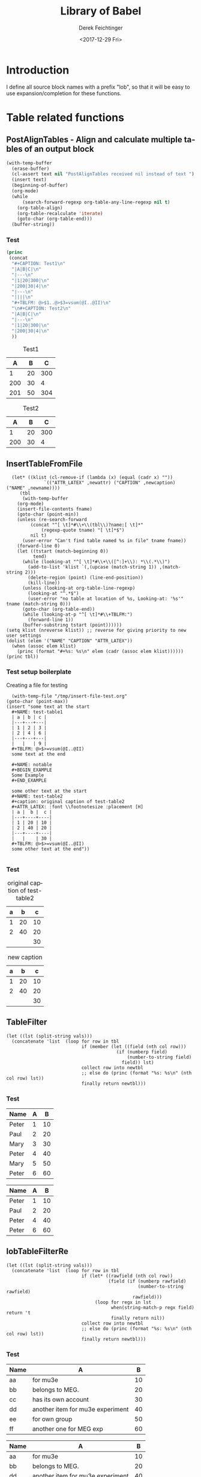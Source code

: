 #+TITLE: Library of Babel
#+DATE: <2017-12-29 Fri>
#+AUTHOR: Derek Feichtinger
#+EMAIL: derek.feichtinger@psi.ch
#+LANGUAGE: en
#+SELECT_TAGS: export
#+EXCLUDE_TAGS: noexport
#+CREATOR: Emacs 25.2.1 (Org mode 9.1.2)

* Introduction
  I define all source block names with a prefix "lob", so that it will be easy to use expansion/completion
  for these functions.

* Table related functions
** PostAlignTables - Align and calculate multiple tables of an output block

   #+NAME: lobPostAlignTables
   #+header: :var text="|5|22222|\n|0||\n|12|45|\n|---\n|||\n#+TBLFM:@>$1=vsum(@1..@-1)\n\n|1|22222|\n|0||\n|12|45|\n"
   #+BEGIN_SRC emacs-lisp :results value :exports both
     (with-temp-buffer
       (erase-buffer)
       (cl-assert text nil "PostAlignTables received nil instead of text ")
       (insert text)
       (beginning-of-buffer)
       (org-mode)
       (while
           (search-forward-regexp org-table-any-line-regexp nil t)
         (org-table-align)
         (org-table-recalculate 'iterate)
         (goto-char (org-table-end)))
       (buffer-string))
   #+END_SRC

*** Test

    #+BEGIN_SRC emacs-lisp :results output drawer :post lobPostAlignTables(*this*) :exports both
      (princ
       (concat
        "#+CAPTION: Test1\n"
        "|A|B|C|\n"
        "|---\n"
        "|1|20|300|\n"
        "|200|30|4|\n"
        "|---\n"
        "||||\n"
        "#+TBLFM: @>$1..@>$3=vsum(@I..@II)\n"
        "\n#+CAPTION: Test2\n"
        "|A|B|C|\n"
        "|---\n"
        "|1|20|300|\n"
        "|200|30|4|\n"
        ))
    #+END_SRC

    #+RESULTS:
    :RESULTS:
    #+CAPTION: Test1
    |   A |  B |   C |
    |-----+----+-----|
    |   1 | 20 | 300 |
    | 200 | 30 |   4 |
    |-----+----+-----|
    | 201 | 50 | 304 |
    #+TBLFM: @>$1..@>$3=vsum(@I..@II)

    #+CAPTION: Test2
    |   A |  B |   C |
    |-----+----+-----|
    |   1 | 20 | 300 |
    | 200 | 30 |   4 |
    :END:

** InsertTableFromFile

    #+NAME: lobInsertTableFromFile
    #+HEADER: :var tname="test-table1" fname="/tmp/insert-file-test.org" newcaption="" newattr="" newname=""
    #+BEGIN_SRC elisp :results output drawer
      (let* ((klist (cl-remove-if (lambda (x) (equal (cadr x) ""))
				  `(("ATTR_LATEX" ,newattr) ("CAPTION" ,newcaption) ("NAME" ,newname))))
	     (tbl
	      (with-temp-buffer
		(org-mode)
		(insert-file-contents fname)
		(goto-char (point-min))
		(unless (re-search-forward
			 (concat "^[ \t]*#\\+\\(tbl\\)?name:[ \t]*"
				 (regexp-quote tname) "[ \t]*$")
			 nil t)
		  (user-error "Can't find table named %s in file" tname fname))
		(forward-line 0)
		(let ((tstart (match-beginning 0))
		      tend)
		  (while (looking-at "^[ \t]*#\\+\\([^:]+\\): *\\(.*\\)")
		    (add-to-list 'klist `(,(upcase (match-string 1)) ,(match-string 2)))
		    (delete-region (point) (line-end-position))
		    (kill-line))
		  (unless (looking-at org-table-line-regexp)
		    (looking-at "^.*$")
		    (user-error "no table at location of %s, Looking-at: '%s'" tname (match-string 0)))
		  (goto-char (org-table-end))
		  (while (looking-at-p "^[ \t]*#\\+TBLFM:")
		    (forward-line 1))
		  (buffer-substring tstart (point))))))
	(setq klist (nreverse klist)) ;; reverse for giving priority to new user settings
	(dolist (elem '("NAME" "CAPTION" "ATTR_LATEX"))
	  (when (assoc elem klist)
	    (princ (format "#+%s: %s\n" elem (cadr (assoc elem klist))))))
	(princ tbl))
    #+END_SRC

*** Test setup boilerplate

    Creating a file for testing
    #+BEGIN_SRC elisp
      (with-temp-file "/tmp/insert-file-test.org"
	(goto-char (point-max))
	(insert "some text at the start
      ,#+NAME: test-table1
      | a | b | c |
      |---+---+---|
      | 1 | 2 | 3 |
      | 2 | 4 | 6 |
      |---+---+---|
      |   |   | 9 |
      ,#+TBLFM: @>$>=vsum(@I..@II)
      some text at the end

      ,#+NAME: notable
      ,#+BEGIN_EXAMPLE
      Some Example
      ,#+END_EXAMPLE

      some other text at the start
      ,#+NAME: test-table2
      ,#+caption: original caption of test-table2
      ,#+ATTR_LATEX: :font \\footnotesize :placement [H]
      | a |  b |  c |
      |---+----+----|
      | 1 | 20 | 10 |
      | 2 | 40 | 20 |
      |---+----+----|
      |   |    | 30 |
      ,#+TBLFM: @>$>=vsum(@I..@II)
      some other text at the end"))

     #+END_SRC

     #+RESULTS:


*** Test

    #+CALL: lobInsertTableFromFile(tname="test-table2", fname="/tmp/insert-file-test.org")

    #+RESULTS:
    :RESULTS:
    #+NAME: test-table2
    #+CAPTION: original caption of test-table2
    #+ATTR_LATEX: :font \footnotesize :placement [H]
    | a |  b |  c |
    |---+----+----|
    | 1 | 20 | 10 |
    | 2 | 40 | 20 |
    |---+----+----|
    |   |    | 30 |
    #+TBLFM: @>$>=vsum(@I..@II)
    :END:


    #+CALL: lobInsertTableFromFile(tname="test-table2", fname="/tmp/insert-file-test.org", newcaption="new caption", newname="newname")

    #+RESULTS:
    :RESULTS:
    #+NAME: newname
    #+CAPTION: new caption
    #+ATTR_LATEX: :font \footnotesize :placement [H]
    | a |  b |  c |
    |---+----+----|
    | 1 | 20 | 10 |
    | 2 | 40 | 20 |
    |---+----+----|
    |   |    | 30 |
    #+TBLFM: @>$>=vsum(@I..@II)
    :END:


** TableFilter

    #+NAME: lobTableFilter
    #+HEADER: :var tbl=tblFiltertest col=0 vals="Peter Paul"
    #+BEGIN_SRC elisp :results value  :colnames y
      (let ((lst (split-string vals)))
        (concatenate 'list  (loop for row in tbl
                                  if (member (let ((field (nth col row)))
                                               (if (numberp field)
                                                   (number-to-string field)
                                                 field)) lst)
                                  collect row into newtbl
                                  ;; else do (princ (format "%s: %s\n" (nth col row) lst))
                                  finally return newtbl)))
   #+END_SRC

*** Test

    #+NAME: tblFiltertest
    | Name  | A |  B |
    |-------+---+----|
    | Peter | 1 | 10 |
    | Paul  | 2 | 20 |
    | Mary  | 3 | 30 |
    | Peter | 4 | 40 |
    | Mary  | 5 | 50 |
    | Peter | 6 | 60 |

    #+CALL: lobTableFilter(tbl=tblFiltertest, col=0, vals="Peter Paul")

    #+RESULTS:
    | Name  | A |  B |
    |-------+---+----|
    | Peter | 1 | 10 |
    | Paul  | 2 | 20 |
    | Peter | 4 | 40 |
    | Peter | 6 | 60 |

** lobTableFilterRe

    #+NAME: lobTableFilterRe
    #+HEADER: :var tbl=tblFiltertest col=0 vals="Mar.* Paul"
    #+BEGIN_SRC elisp :results value  :colnames y
      (let ((lst (split-string vals)))
        (concatenate 'list  (loop for row in tbl
                                  if (let* ((rawfield (nth col row))
                                            (field (if (numberp rawfield)
                                                       (number-to-string rawfield)
                                                     rawfield)))
                                       (loop for regx in lst
                                             when(string-match-p regx field) return 't
                                             finally return nil))
                                  collect row into newtbl
                                  ;; else do (princ (format "%s: %s\n" (nth col row) lst))
                                  finally return newtbl)))
   #+END_SRC

*** Test

    #+NAME: tblFiltertest2
    | Name | A                                |  B |
    |------+----------------------------------+----|
    | aa   | for mu3e                         | 10 |
    | bb   | belongs to MEG.                  | 20 |
    | cc   | has its own account              | 30 |
    | dd   | another item for mu3e experiment | 40 |
    | ee   | for own group                    | 50 |
    | ff   | another one for MEG exp          | 60 |

    #+CALL: lobTableFilterRe(tbl=tblFiltertest2, col=1, vals=".*mu3e.* .*MEG.*")

    #+RESULTS:
    | Name | A                                |  B |
    |------+----------------------------------+----|
    | aa   | for mu3e                         | 10 |
    | bb   | belongs to MEG.                  | 20 |
    | dd   | another item for mu3e experiment | 40 |
    | ff   | another one for MEG exp          | 60 |
    
   
** GroupTable

    #+NAME: lobGroupTable
    #+HEADER: :var tbl=tblGroupingTest grp="Name" op="sum" rescols="B"
    #+BEGIN_SRC python :results output verbatim drawer :colnames no
      import pandas as pd
      import numpy as np
      import orgbabelhelper as obh
      import sys
      import re

      df = obh.orgtable_to_dataframe(tbl)
      grparr = re.split(r",\s*", grp)
      #print re.split(r",\s*", rescols) + [grp]
      df = df[re.split(r",\s*", rescols) + grparr]
      for elem in grparr:
          assert elem in df.columns, "Error: group column %s not in table columns %s" % (elem, ",".join(df.columns))

      if op == "sum":
          res = df.groupby(grparr).sum()
      else:
          error("operation %s not implemented" % op)
          sys.exit(1)

      print(obh.dataframe_to_orgtable(res))

    #+END_SRC


*** Test

    #+NAME: tblGroupingTest
    | Name  | Year | A |  B |
    |-------+------+---+----|
    | Peter | 2018 | 1 | 10 |
    | Paul  | 2018 | 2 | 20 |
    | Mary  | 2018 | 3 | 30 |
    | Peter | 2019 | 4 | 40 |
    | Paul  | 2019 | 5 | 50 |
    | Mary  | 2019 | 5 | 60 |
    | Peter | 2019 | 6 | 70 |

    #+CALL: lobGroupTable(tbl=tblGroupingTest, grp="Name", op="sum", rescols="B")

    #+RESULTS:
    :RESULTS:
    | Name  |   B |
    |-------+-----|
    | Mary  |  90 |
    | Paul  |  70 |
    | Peter | 120 |

    :END:

    #+CALL: lobGroupTable(tbl=tblGroupingTest, grp="Year,Name", op="sum", rescols="B")

    #+RESULTS:
    :RESULTS:
    | Year | Name  |   B |
    |------+-------+-----|
    | 2018 | Mary  |  30 |
    | 2018 | Paul  |  20 |
    | 2018 | Peter |  10 |
    | 2019 | Mary  |  60 |
    | 2019 | Paul  |  50 |
    | 2019 | Peter | 110 |

    :END:
** ExportOneTableToExcel

   Function to write a single table TBL to an Excel file FNAME.

   #+NAME: lobExportOneTableToExcel
   #+HEADER: :var tbl=tblGroupingTest fname="TestExcelFileA.xlsx" sheet="MySheet1"
   #+BEGIN_SRC python :results silent :colnames no
     import pandas as pd
     import numpy as np
     from pathlib import Path
     import orgbabelhelper as obh
     import openpyxl

     df = obh.orgtable_to_dataframe(tbl)

     with pd.ExcelWriter(fname, engine='openpyxl') as writer:
         if Path(fname).exists():
             book = openpyxl.load_workbook(fname)
             writer.book = book
         df.to_excel(writer, sheet, index=False)
         writer.save()
   #+END_SRC

** ExportTablesToExcel

   Function to write several tables to different sheets in the same
   Excel file FNAME. The table names are given as a string TBLNAMES
   containing the comma separated list of table names. The sheet name
   is given in SHEET.

   Here I use a method copied from the =org-sbe= implementation where
   a particular source block is called by executing
   =org-babel-execute-src-block= on a constructed source block info
   structure, where the call is given as part of that source block's
   =:var= definition.

   #+NAME: lobExportTablesToExcel
   #+HEADER: :var tblnames="tblGroupingTest, tblFiltertest" fname="TestExcelFileB.xlsx" overwrite="no"
   #+BEGIN_SRC elisp :results silent
     (when (file-exists-p fname)
       (if (string=  overwrite "yes")
           (delete-file fname)
         (error "Error: File exists: %s. Refusing to overwrite!" fname)))
     (cl-loop
      for tbl in (split-string tblnames "," t "[[:space]]**")
      do (org-babel-execute-src-block
          nil
          (list "emacs-lisp" "myresults"
                `((:var .
                        ,(format "myresults=lobExportOneTableToExcel[](tbl=%s, fname=\"%s\", sheet=\"%s\")"
                                 tbl fname tbl))))
          '((:results . "silent")))
      (message "wrote table %s to file %s" tbl fname))
   #+END_SRC

   - TODO: Allow overwriting of Excel sheets.
     - If overwite=yes and a new
       sheet has the same name as an existing sheet, the new sheet is
       added with a new name.


*** Test

    
    Test without overwrite option
    #+CALL: lobExportTablesToExcel(tblnames="tblGroupingTest, tblFiltertest", fname="TestExcelFileB.xlsx")

    Test with overwrite option
    #+CALL: lobExportTablesToExcel(tblnames="tblGroupingTest, tblFiltertest", fname="TestExcelFileB.xlsx", overwrite="yes")


* File related functions
** Insert file in a suitable block
   #+NAME: lobInsertFile
   #+HEADER: :var filename="/etc/passwd"
   #+begin_src elisp :results value raw drawer
     (cl-labels ((wrap-src
     	     (lang)
     	     (list (format "#+BEGIN_SRC %s :eval never :exports source\n" lang)
                        "#+END_SRC\n")))
       (let ((wrappers
     	 (pcase (file-name-extension filename)
     	   ("py" (wrap-src "python"))
     	   (".el" (wrap-src "emacs-lisp"))
     	   (t '("#+BEGIN_EXAMPLE\n" "#+END_EXAMPLE\n")))))
         (with-temp-buffer
           (goto-char (point-min))
           (insert (format-time-string "# inserted at %Y-%m-%d %H:%M:%S\n"))
           (insert (car wrappers))
           (insert-file-contents filename)
           (goto-char (point-max))
           (insert (car (cdr wrappers)))
           (buffer-string))))
   #+end_src


   
* Local Variables
Local variables:
org-confirm-babel-evaluate: nil
End:
